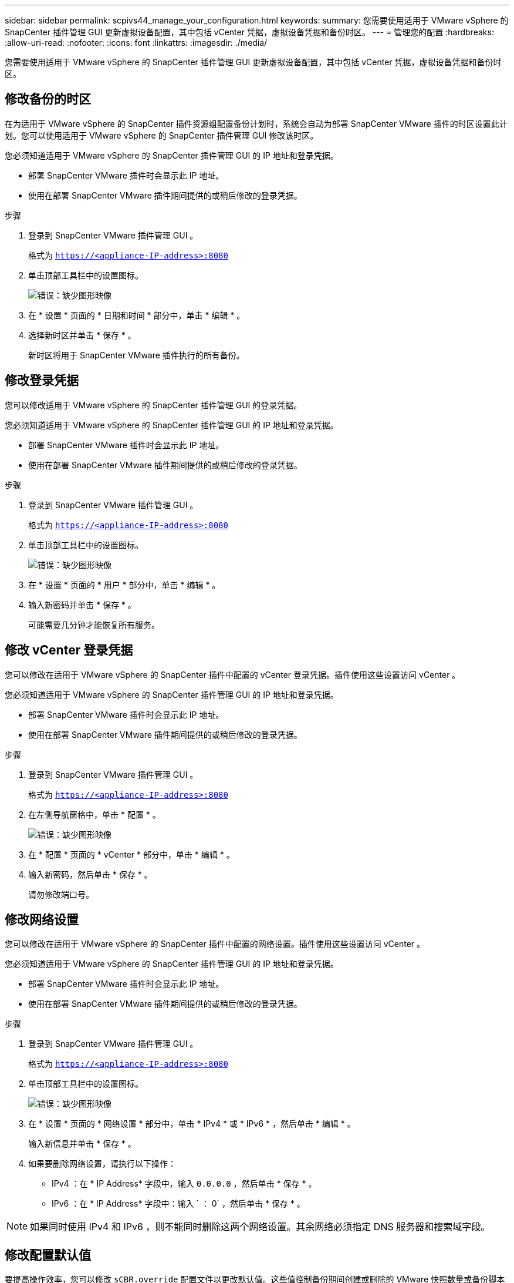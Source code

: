 ---
sidebar: sidebar 
permalink: scpivs44_manage_your_configuration.html 
keywords:  
summary: 您需要使用适用于 VMware vSphere 的 SnapCenter 插件管理 GUI 更新虚拟设备配置，其中包括 vCenter 凭据，虚拟设备凭据和备份时区。 
---
= 管理您的配置
:hardbreaks:
:allow-uri-read: 
:nofooter: 
:icons: font
:linkattrs: 
:imagesdir: ./media/


[role="lead"]
您需要使用适用于 VMware vSphere 的 SnapCenter 插件管理 GUI 更新虚拟设备配置，其中包括 vCenter 凭据，虚拟设备凭据和备份时区。



== 修改备份的时区

在为适用于 VMware vSphere 的 SnapCenter 插件资源组配置备份计划时，系统会自动为部署 SnapCenter VMware 插件的时区设置此计划。您可以使用适用于 VMware vSphere 的 SnapCenter 插件管理 GUI 修改该时区。

您必须知道适用于 VMware vSphere 的 SnapCenter 插件管理 GUI 的 IP 地址和登录凭据。

* 部署 SnapCenter VMware 插件时会显示此 IP 地址。
* 使用在部署 SnapCenter VMware 插件期间提供的或稍后修改的登录凭据。


.步骤
. 登录到 SnapCenter VMware 插件管理 GUI 。
+
格式为 `https://<appliance-IP-address>:8080`

. 单击顶部工具栏中的设置图标。
+
image:scpivs44_image28.jpg["错误：缺少图形映像"]

. 在 * 设置 * 页面的 * 日期和时间 * 部分中，单击 * 编辑 * 。
. 选择新时区并单击 * 保存 * 。
+
新时区将用于 SnapCenter VMware 插件执行的所有备份。





== 修改登录凭据

您可以修改适用于 VMware vSphere 的 SnapCenter 插件管理 GUI 的登录凭据。

您必须知道适用于 VMware vSphere 的 SnapCenter 插件管理 GUI 的 IP 地址和登录凭据。

* 部署 SnapCenter VMware 插件时会显示此 IP 地址。
* 使用在部署 SnapCenter VMware 插件期间提供的或稍后修改的登录凭据。


.步骤
. 登录到 SnapCenter VMware 插件管理 GUI 。
+
格式为 `https://<appliance-IP-address>:8080`

. 单击顶部工具栏中的设置图标。
+
image:scpivs44_image28.jpg["错误：缺少图形映像"]

. 在 * 设置 * 页面的 * 用户 * 部分中，单击 * 编辑 * 。
. 输入新密码并单击 * 保存 * 。
+
可能需要几分钟才能恢复所有服务。





== 修改 vCenter 登录凭据

您可以修改在适用于 VMware vSphere 的 SnapCenter 插件中配置的 vCenter 登录凭据。插件使用这些设置访问 vCenter 。

您必须知道适用于 VMware vSphere 的 SnapCenter 插件管理 GUI 的 IP 地址和登录凭据。

* 部署 SnapCenter VMware 插件时会显示此 IP 地址。
* 使用在部署 SnapCenter VMware 插件期间提供的或稍后修改的登录凭据。


.步骤
. 登录到 SnapCenter VMware 插件管理 GUI 。
+
格式为 `https://<appliance-IP-address>:8080`

. 在左侧导航窗格中，单击 * 配置 * 。
+
image:scpivs44_image30.png["错误：缺少图形映像"]

. 在 * 配置 * 页面的 * vCenter * 部分中，单击 * 编辑 * 。
. 输入新密码，然后单击 * 保存 * 。
+
请勿修改端口号。





== 修改网络设置

您可以修改在适用于 VMware vSphere 的 SnapCenter 插件中配置的网络设置。插件使用这些设置访问 vCenter 。

您必须知道适用于 VMware vSphere 的 SnapCenter 插件管理 GUI 的 IP 地址和登录凭据。

* 部署 SnapCenter VMware 插件时会显示此 IP 地址。
* 使用在部署 SnapCenter VMware 插件期间提供的或稍后修改的登录凭据。


.步骤
. 登录到 SnapCenter VMware 插件管理 GUI 。
+
格式为 `https://<appliance-IP-address>:8080`

. 单击顶部工具栏中的设置图标。
+
image:scpivs44_image31.png["错误：缺少图形映像"]

. 在 * 设置 * 页面的 * 网络设置 * 部分中，单击 * IPv4 * 或 * IPv6 * ，然后单击 * 编辑 * 。
+
输入新信息并单击 * 保存 * 。

. 如果要删除网络设置，请执行以下操作：
+
** IPv4 ：在 * IP Address* 字段中，输入 `0.0.0.0` ，然后单击 * 保存 * 。
** IPv6 ：在 * IP Address* 字段中：输入 ` ： 0` ，然后单击 * 保存 * 。





NOTE: 如果同时使用 IPv4 和 IPv6 ，则不能同时删除这两个网络设置。其余网络必须指定 DNS 服务器和搜索域字段。



== 修改配置默认值

要提高操作效率，您可以修改 `sCBR.override` 配置文件以更改默认值。这些值控制备份期间创建或删除的 VMware 快照数量或备份脚本停止运行之前的时间等设置。

适用于 VMware vSphere 的 SnapCenter 插件环境使用 `sCBR.override` 配置文件，该插件支持基于 SnapCenter 应用程序的数据保护操作。如果此文件不存在，则必须从模板文件创建它。



== 创建 scbr.override 配置文件

. 转至 ` /opt/netapp/scvservice/standalone aeg/etc/scbr/scbr.override-template` 。
. 将 `sCBR.override-template` 文件复制到 ` \opt\NetApp\scvservice\standalone aeg\etc\scbr` 目录中名为 `sCBR.override` 的新文件。




== 可以覆盖的属性

* 默认情况下，模板使用哈希符号来注释配置属性。要使用属性修改配置值，必须删除 ` #` 字符。
* 要使更改生效，您必须在适用于 VMware vSphere 的 SnapCenter 插件主机上重新启动此服务。


您可以使用 `sCBR.override` 配置文件中列出的以下属性来更改默认值。

* * dashboard.protected.vm.count.interval=7*
+
指定信息板显示 VM 保护状态的天数。

+
默认值为 "7" 。

* * guestFileRestore.guest.operation.interval=5*
+
指定适用于 VMware vSphere 的 SnapCenter 插件在子系统上完成子系统操作（联机磁盘和还原文件）时所监控的时间间隔（以秒为单位）。总等待时间由 `guestFileRestore.online.disk.timeout` 和 `guestFileRestore.restore.files.timeout` 设置。

+
默认值为 "5" 。

* * 来宾 FileRestore.monitorInterval=30*
+
指定 SnapCenter VMware 插件监控已过期子文件还原会话的时间间隔（以分钟为单位）。超过所配置的会话时间运行的任何会话都将断开连接。

+
默认值为 "30" 。

* * 来宾 FileRestore.online.disk.timeout=100*
+
指定 SnapCenter VMware 插件等待子虚拟机上的联机磁盘操作完成的时间（以秒为单位）。请注意，在插件轮询联机磁盘操作完成之前，还有 30 秒的等待时间。

+
默认值为 "100" 。

* * 来宾 FileRestore.restore.files.timeout=3600*
+
指定 SnapCenter VMware 插件等待子虚拟机上的还原文件操作完成的时间（以秒为单位）。如果超过此时间，此过程将结束，并且作业将标记为失败。

+
默认值为 "3600" （ 1 小时）。

* * guestFileRestore.Robocopy.directory.flags=/R ： 0 /W ： 0 /ZB /CopyAll /EFSRAW /A- ： SH /e /NJH /NDL /Np*
+
指定在子系统文件还原操作期间复制目录时要使用的额外 Robocopy 标志。

+
请勿删除 ` /NJH` 或添加 ` /NJS` ，因为这将中断还原输出的解析。

+
请勿允许无限制重试（通过删除 ` /R` 标志），因为这样可能发生原因会对失败的副本执行无限重试。

+
默认值为 ` "/R ： 0 /W ： 0 /ZB /CopyAll /EFSRAW /A-： SH /e /NJH /NDL /NP"` 。

* * guestFileRestore.Robocopy.file.flags=/R ： 0 /W ： 0 /ZB /CopyAll /EFSRAW /A- ： SH /NJH /NDL /Np*
+
指定在子系统文件还原操作期间复制单个文件时要使用的额外 Robocopy 标志。

+
请勿删除 ` /NJH` 或添加 ` /NJS` ，因为这将中断还原输出的解析。

+
请勿允许无限制重试（通过删除 ` /R` 标志），因为这样可能发生原因会对失败的副本执行无限重试。

+
默认值为 ` "/R ： 0 /W ： 0 /ZB /CopyAll /EFSRAW /A-： SH /NJH /NDL /NP"` 。

* * guestFileRestore.sessionTime=1440*
+
指定适用于 VMware vSphere 的 SnapCenter 插件保持子系统文件还原会话处于活动状态的时间（以分钟为单位）。

+
默认值为 "1440" （ 24 小时）。

* * guestFileRestore.use.custom.online.disk.script=true*
+
指定在创建子系统文件还原会话时是否使用自定义脚本使磁盘联机并检索驱动器盘符。该脚本必须位于 ` 安装路径 >\etc\guestFileRestore_onlineDisk.ps1` 。安装时会提供一个默认脚本。在连接过程中，脚本中的值 ` [Disk_Serial_Number]` ， ` [Online_Disk_Output]` 和 ` 驱动器输出` 将被替换。

+
默认值为 "false" 。

* * include.esx.initiator.id.from.cluster=true*
+
指定 SnapCenter VMware 插件应包含通过 VMDK 工作流在应用程序中集群中所有 ESXi 主机的 iSCSI 和 FCP 启动程序 ID 。

+
默认值为 "false" 。

* * 最大并发 .ds.storage.query.count=15*
+
指定 SnapCenter VMware 插件可对 SnapCenter 服务器进行的最大并发调用数，以发现数据存储库的存储占用空间。当您在 SnapCenter VMware 插件 VM 主机上重新启动 Linux 服务时，此插件会发出这些调用。

* * 。 nfs.datastore.mount.retry.count=3*
+
指定 SnapCenter VMware 插件尝试在 vCenter 中将卷挂载为 NFS 数据存储库的最大次数。

+
默认值为 "3" 。

* * nfs.datastore.mount.retry.delay=60000*
+
指定 SnapCenter VMware 插件在尝试将卷作为 NFS 数据存储库挂载到 vCenter 时等待的时间（以毫秒为单位）。

+
默认值为 "60000 " （ 60 秒）。

* * script.virtual.machine.count.variable.name = virtual_machines*
+
指定包含虚拟机计数的环境变量名称。在备份作业期间执行任何用户定义的脚本之前，必须定义变量。

+
例如， virtual_machines=2 表示正在备份两个虚拟机。

* * script.virtual.machine.info.variable.name=VIRTUAL_MACHINE.%s*
+
提供环境变量的名称，该变量包含有关备份中第 n 个虚拟机的信息。在备份期间执行任何用户定义的脚本之前，必须设置此变量。

+
例如，环境变量 virtual_machine.2 提供了有关备份中第二个虚拟机的信息。

* * script.virtual.machine.info.format= %s=%s=%s=%s=%s*
+
提供有关虚拟机的信息。此信息在环境变量中设置的格式如下： `VM name"VM UUUUUUID" VM power state （ on_off ） "VM snapshot taken （ true_false ） "IP address （ es ）`

+
以下是您可能提供的信息示例：

+
`virtual_machine.2=VM 1|564d6769-f07d-6e3b-68b1f3c29b03a9a=powed_on|true_10.0.4.2`

* * 存储 .connection.timeout=600000*
+
指定 SnapCenter 服务器等待存储系统响应的时间量（以毫秒为单位）。

+
默认值为 "600000" （ 10 分钟）。

* * vmware.esx.ip.kernel.ip.map*
+
没有默认值。您可以使用此值将 ESXi IP 地址映射到 VMkernel IP 地址。默认情况下， SnapCenter VMware 插件使用 ESXi 主机的管理 VMkernel 适配器 IP 地址。如果您希望 SnapCenter VMware 插件使用不同的 VMkernel 适配器 IP 地址，则必须提供覆盖值。

+
在以下示例中，管理 VMkernel 适配器 IP 地址为 10.225.10.56 ；但是， SnapCenter VMware 插件使用指定地址 10.225.11.57 和 10.225.11.58 。如果管理 VMkernel 适配器 IP 地址为 10.225.10.60 ，则此插件将使用地址 10.225.11.61 。

+
`vmware.esx.ip.kernel.ip.map=10.225.10.56:10.225.11.57,10.225.11.58; 10.225.10.60 ： 10.225.11.61`

* * 。 vmware.max.concurrent-snapshots=30*
+
指定 SnapCenter VMware 插件在服务器上同时执行的 VMware 快照的最大数量。

+
此数字会按数据存储库进行检查，只有在策略选择了 "VM consisting" 时才会进行检查。如果要执行崩溃状态一致的备份，则此设置不适用。

+
默认值为 "30" 。

* * vmware.max.concurrent.snapshots.delete=30*
+
指定 SnapCenter VMware 插件在服务器上对每个数据存储库执行的并发 VMware 快照删除操作的最大数量。

+
此数量会按数据存储库进行检查。

+
默认值为 "30" 。

* * 。 vmware.query.unresolvedy.count=10*
+
指定 SnapCenter VMware 插件因出现 "... 阻止 I/O 的时间限制 " 错误而重试发送有关未解析卷的查询的最大次数。

+
默认值为 "10" 。

* * 。 vmware.quiesce.retry.count=0*
+
指定 SnapCenter VMware 插件因备份期间出现 "... 限制 I/O 的时间 " 错误而重试发送有关 VMware 快照的查询的最大次数。

+
默认值为 "0" 。

* * vmware.quiesce.retry.interval=5*
+
指定 SnapCenter VMware 插件在备份期间发送有关 VMware 快照 "... 延迟 I/O 的时间限制 " 错误的查询之间等待的时间（以秒为单位）。

+
默认值为 "5" 。

* * vmware.query.unresolved.retry.delay= 60000*
+
指定 SnapCenter VMware 插件在因出现 "... 阻止 I/O 的时间限制 " 错误而发送有关未解析卷的查询时等待的时间（以毫秒为单位）。克隆 VMFS 数据存储库时会发生此错误。

+
默认值为 "60000 " （ 60 秒）。

* * 。 vmware.reconfig.vm.retry.count=10*
+
指定 SnapCenter VMware 插件因出现 "... 阻止 I/O 的时间限制 " 错误而重试发送有关重新配置虚拟机的查询的最大次数。

+
默认值为 "10" 。

* * vmware.reconfig.vm.retry.delay=30000*
+
指定 SnapCenter VMware 插件在因出现 "... 阻止 I/O 的时间限制 " 错误而发送有关重新配置虚拟机的查询之间等待的最长时间（以毫秒为单位）。

+
默认值为 "30000" （ 30 秒）。

* * 。 vmware.rescan 。 hBA.retry.count=3*
+
指定 SnapCenter VMware 插件在两次发送有关重新扫描主机总线适配器的查询之间等待的时间量，以毫秒为单位，因为出现 "... 用于保留 I/O 的时间限制 " 错误。

+
默认值为 "3" 。

* * vmware.rescan.hba.retry.delay=30000*
+
指定 SnapCenter VMware 插件重试请求重新扫描主机总线适配器的最大次数。

+
默认值为 "30000 " 。





== 为适用于 VMware vSphere 的 SnapCenter 插件启用 SSH

部署 SnapCenter VMware 插件时， SSH 默认处于禁用状态。

.步骤
. 从 VMware vSphere Web Client 中，选择 SnapCenter VMware 插件所在的虚拟机。
. 右键单击虚拟机，然后在虚拟设备的 * 摘要 * 选项卡上单击 * 启动远程控制台 * 以打开维护控制台窗口。
+
SnapCenter VMware 插件维护控制台的登录默认设置如下：

+
用户名： `m熟悉` 密码： `admin123`

+
image:scpivs44_image11.png["错误：缺少图形映像"]

. 从主菜单中选择菜单选项 *2 ） System Configuration* 。
. 从 System Configuration Menu 中，选择菜单选项 * ） Enable SSH access* ，然后在确认提示符处输入 "* y" 。
. 等待消息 " 正在启用 SSH 访问… " 然后按 * 输入 * 继续，然后在提示符处输入 * X 退出维护模式。


